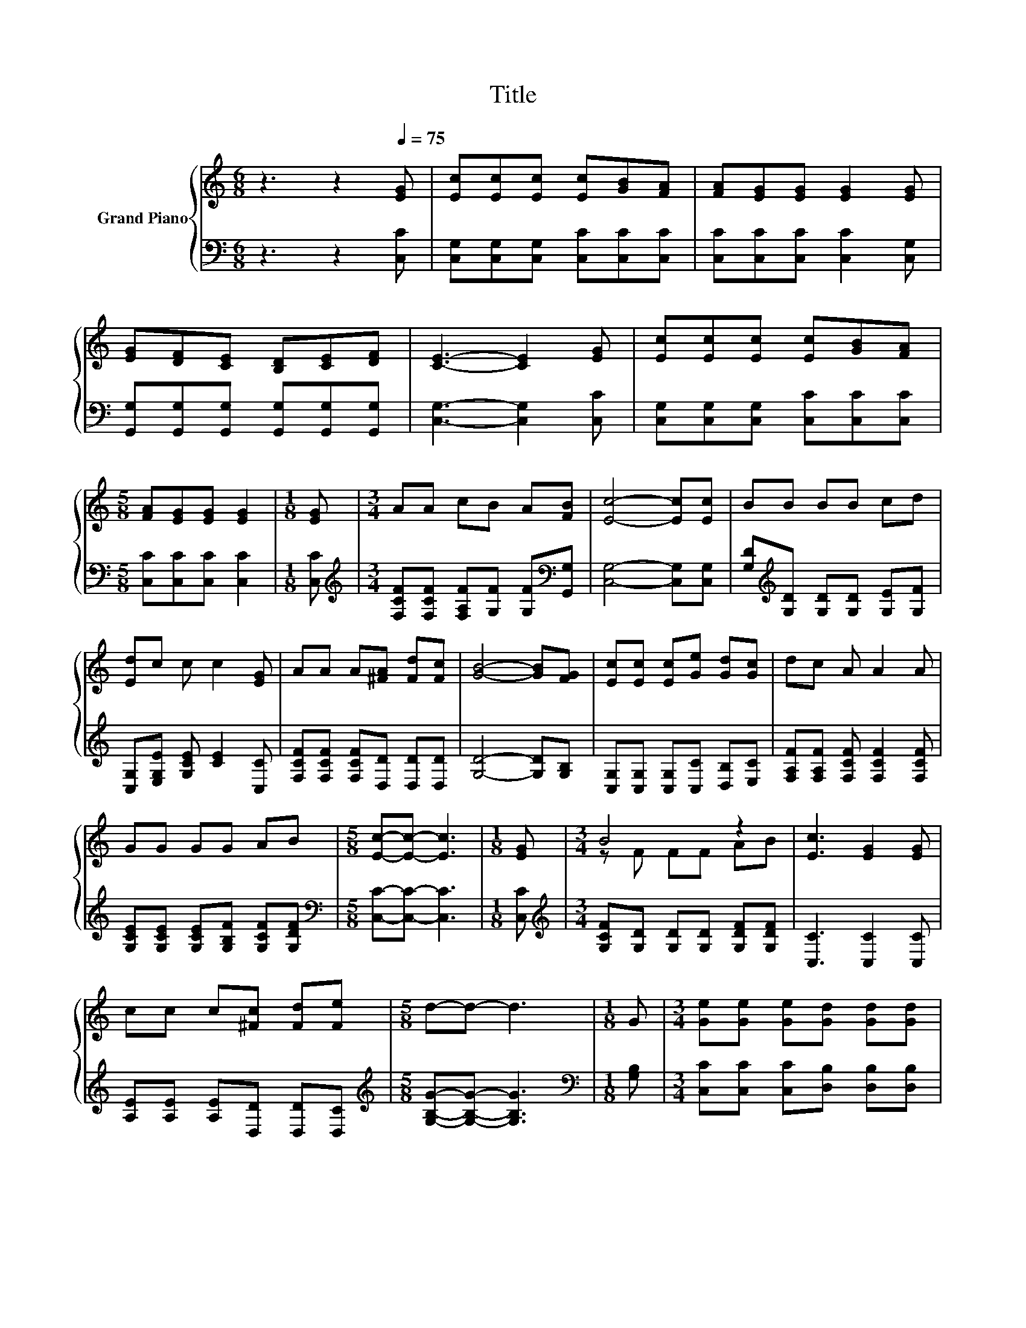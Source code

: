 X:1
T:Title
%%score { ( 1 3 ) | 2 }
L:1/8
M:6/8
K:C
V:1 treble nm="Grand Piano"
V:3 treble 
V:2 bass 
V:1
 z3 z2[Q:1/4=75] [EG] | [Ec][Ec][Ec] [Ec][GB][FA] | [FA][EG][EG] [EG]2 [EG] | %3
 [EG][DF][CE] [B,D][CE][DF] | [CE]3- [CE]2 [EG] | [Ec][Ec][Ec] [Ec][GB][FA] | %6
[M:5/8] [FA][EG][EG] [EG]2 |[M:1/8] [EG] |[M:3/4] AA cB A[FB] | [Ec]4- [Ec][Ec] | BB BB cd | %11
 [Ed]c c c2 [EG] | AA A[^FA] [Fd][Fc] | [GB]4- [GB][FG] | [Ec][Ec] [Ec][Ge] [Gd][Gc] | dc A A2 A | %16
 GG GG AB |[M:5/8] [Ec]-[Ec]- [Ec]3 |[M:1/8] [EG] |[M:3/4] B4 z2 | [Ec]3 [EG]2 [EG] | %21
 cc c[^Fc] [Fd][Fe] |[M:5/8] d-d- d3 |[M:1/8] G |[M:3/4] [Ge][Ge] [Ge][Gd] [Gd][Gd] | %25
 [Gc][Gc] [Gc] A2 A/A/ | GG GG AB |[M:5/8] [Ec]-[Ec]- [Ec]3 |] %28
V:2
 z3 z2 [C,C] | [C,G,][C,G,][C,G,] [C,C][C,C][C,C] | [C,C][C,C][C,C] [C,C]2 [C,G,] | %3
 [G,,G,][G,,G,][G,,G,] [G,,G,][G,,G,][G,,G,] | [C,G,]3- [C,G,]2 [C,C] | %5
 [C,G,][C,G,][C,G,] [C,C][C,C][C,C] |[M:5/8] [C,C][C,C][C,C] [C,C]2 |[M:1/8] [C,C] | %8
[M:3/4][K:treble] [F,CF][F,CF] [F,A,F][G,F] [G,F][K:bass][G,,G,] | [C,G,]4- [C,G,][C,G,] | %10
 [G,D][K:treble][G,D] [G,D][G,D] [G,E][G,F] | [C,G,][E,G,E] [G,CE] [CE]2 [C,C] | %12
 [F,CF][F,CF] [F,CF][D,D] [D,D][D,D] | [G,D]4- [G,D][G,B,] | [C,G,][C,G,] [C,G,][C,C] [D,B,][E,C] | %15
 [F,A,F][F,A,F] [F,CF] [F,CF]2 [F,CF] | [G,CE][G,CE] [G,CE][G,B,F] [G,CF][G,DF] | %17
[M:5/8][K:bass] [C,C]-[C,C]- [C,C]3 |[M:1/8] [C,C] | %19
[M:3/4][K:treble] [G,CF][G,D] [G,D][G,D] [G,DF][G,DF] | [C,C]3 [C,C]2 [C,C] | %21
 [A,E][A,E] [A,E][D,D] [D,D][D,C] |[M:5/8][K:treble] [G,B,G]-[G,B,G]- [G,B,G]3 | %23
[M:1/8][K:bass] [G,B,] |[M:3/4] [C,C][C,C] [C,C][D,B,] [D,B,][D,B,] | %25
 [E,C][E,C] [E,C][K:treble] [F,CF]2 [F,CF]/[F,CF]/ | [G,CE][G,CE] [G,CE][G,B,F] [G,CF][G,DF] | %27
[M:5/8][K:bass] [C,C]-[C,C]- [C,C]3 |] %28
V:3
 x6 | x6 | x6 | x6 | x6 | x6 |[M:5/8] x5 |[M:1/8] x |[M:3/4] x6 | x6 | x6 | x6 | x6 | x6 | x6 | %15
 x6 | x6 |[M:5/8] x5 |[M:1/8] x |[M:3/4] z F FF AB | x6 | x6 |[M:5/8] x5 |[M:1/8] x |[M:3/4] x6 | %25
 x6 | x6 |[M:5/8] x5 |] %28

